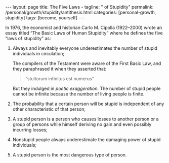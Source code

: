 #+BEGIN_EXPORT html
---
layout: page
title: The Five Laws -
tagline: " of Stupidity"
permalink: /personal/growth/stupidity/antithesis.html
categories: [personal-growth, stupidity]
tags: [become, yourself]
---
#+END_EXPORT

#+STARTUP: showall
#+OPTIONS: tags:nil num:nil \n:nil @:t ::t |:t ^:{} _:{} *:t
#+TOC: headlines 2
#+PROPERTY:header-args :results output :exports both :eval no-export

In 1976, the economist and historian Carlo M. Cipolla (1922–2000)
wrote an essay titled “The Basic Laws of Human Stupidity” where he
defines the five “laws of stupidity” as:

1. Always and inevitably everyone underestimates the number of stupid
   individuals in circulation;

   The compilers of the Testament were aware of the First Basic Law,
   and they paraphrased it when they asserted that:

   #+begin_quote
   “stultorum infinitus est numerus”
   #+end_quote

   But they indulged in /poetic exaggeration/. The number of stupid
   people cannot be infinite because the number of living people is
   finite.
2. The probability that a certain person will be stupid is independent
   of any other characteristic of that person;
3. A stupid person is a person who causes losses to another person or
   a group of persons while himself deriving no gain and even possibly
   incurring losses;
4. Nonstupid people always underestimate the damaging power of stupid
   individuals;
5. A stupid person is the most dangerous type of person.
